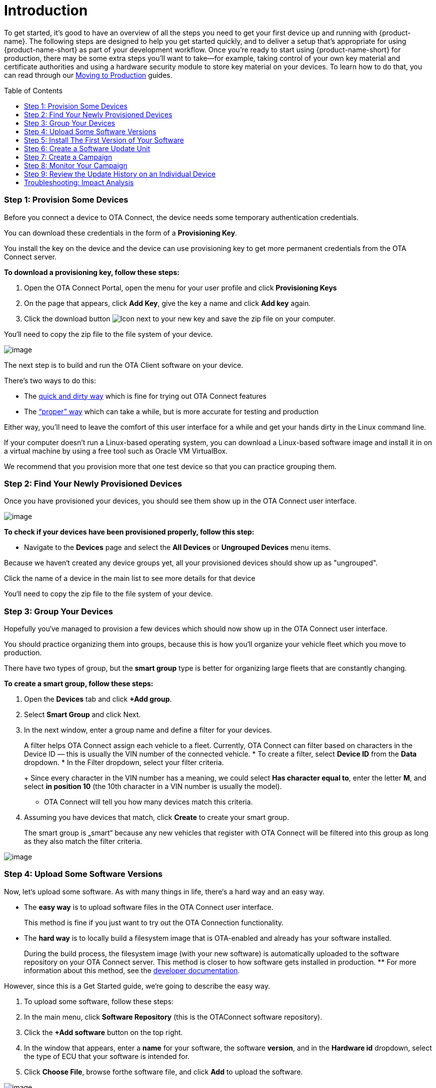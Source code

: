= Introduction
:page-layout: page
:page-categories: [quickstarts]
:page-date: 2018-02-08 17:35:40
:page-order: 1
:icons: font
:toc: macro

To get started, it's good to have an overview of all the steps you need to get your first device up and running with {product-name}. The following steps are designed to help you get started quickly, and to deliver a setup that's appropriate for using {product-name-short} as part of your development workflow. Once you're ready to start using {product-name-short} for production, there may be some extra steps you'll want to take--for example, taking control of your own key material and certificate authorities and using a hardware security module to store key material on your devices. To learn how to do that, you can read through our link:../prod/prod-intro.html[Moving to Production] guides.

toc::[]

=== Step 1: Provision Some Devices

Before you connect a device to OTA Connect, the device needs some temporary authentication credentials.

You can download these credentials in the form of a *Provisioning Key*.

You install the key on the device and the device can use provisioning key to get more permanent credentials from the OTA Connect server.

*To download a provisioning key, follow these steps:*

1.  Open the OTA Connect Portal, open the menu for your user profile and click *Provisioning Keys*
2.  On the page that appears, click *Add Key*, give the key a name and click *Add key* again.
3.  Click the download button image:../images/download.svg[Icon] next to your new key and save the zip file on your computer.

You‘ll need to copy the zip file to the file system of your device.

image:../images/s1-prov.svg[image]

The next step is to build and run the OTA Client software on your device.

There’s two ways to do this:

* The https://docs.ota.here.com/quickstarts/install-a-client-locally-with-fake-secondaries.html[quick and dirty way] which is fine for trying out OTA Connect features
* The https://docs.ota.here.com/quickstarts/start-intro.html[“proper” way] which can take a while, but is more accurate for testing and production

Either way, you’ll need to leave the comfort of this user interface for a while and get your hands dirty in the Linux command line.

If your computer doesn’t run a Linux-based operating system, you can download a Linux-based software image and install it in on a virtual machine by using a free tool such as Oracle VM VirtualBox.

We recommend that you provision more that one test device so that you can practice grouping them.

=== Step 2: Find Your Newly Provisioned Devices

Once you have provisioned your devices, you should see them show up in the OTA Connect user interface.

image:../images/s2-find.svg[image]

*To check if your devices have been provisioned properly, follow this step:*

* Navigate to the *Devices* page and select the *All Devices* or *Ungrouped Devices* menu items.

Because we haven‘t created any device groups yet, all your provisioned devices should show up as "ungrouped".

Click the name of a device in the main list to see more details for that device

You‘ll need to copy the zip file to the file system of your device.

=== Step 3: Group Your Devices

Hopefully you‘ve managed to provision a few devices which should now show up in the OTA Connect user interface.

You should practice organizing them into groups, because this is how you‘ll organize your vehicle fleet which you move to production.

There have two types of group, but the *smart group* type is better for organizing large fleets that are constantly changing.

*To create a smart group, follow these steps:*

1.  Open the *Devices* tab and click *+Add group*.
2.  Select *Smart Group* and click Next.
3.  In the next window, enter a group name and define a filter for your devices.
+
A filter helps OTA Connect assign each vehicle to a fleet. Currently, OTA Connect can filter based on characters in the Device ID — this is usually the VIN number of the connected vehicle.
* To create a filter, select *Device ID* from the *Data* dropdown.
* In the Filter dropdown, select your filter criteria.
+
Since every character in the VIN number has a meaning, we could select *Has character equal to*, enter the letter *M*, and select *in position 10* (the 10th character in a VIN number is usually the model).
* OTA Connect will tell you how many devices match this criteria.
4.  Assuming you have devices that match, click *Create* to create your smart group.
+
The smart group is „smart“ because any new vehicles that register with OTA Connect will be filtered into this group as long as they also match the filter criteria.

image:../images/s3-group.svg[image]

=== Step 4: Upload Some Software Versions

Now, let‘s upload some software. As with many things in life, there‘s a hard way and an easy way.

* The *easy way* is to upload software files in the OTA Connect user interface.
+
This method is fine if you just want to try out the OTA Connection functionality.
* The *hard way* is to locally build a filesystem image that is OTA-enabled and already has your software installed.
+
During the build process, the filesystem image (with your new software) is automatically uploaded to the software repository on your OTA Connect server. This method is closer to how software gets installed in production.
** For more information about this method, see the https://docs.ota.here.com/quickstarts/start-intro.html[developer documentation].

However, since this is a Get Started guide, we‘re going to describe the easy way.

1.  To upload some software, follow these steps:
2.  In the main menu, click *Software Repository* (this is the OTAConnect software repository).
3.  Click the *+Add software* button on the top right.
4.  In the window that appears, enter a *name* for your software, the software *version*, and in the *Hardware id* dropdown, select the type of ECU that your software is intended for.
5.  Click *Choose File*, browse forthe software file, and click *Add* to upload the software.

image:../images/s4-software_upload.svg[image]

If you want to practice updating software, you might want to repeat this process and upload another version of the file and enter a newer *software version*.

This way, you have two sets of software. The current version, and the version that you want to upgrade to.


=== Step 5: Install The First Version of Your Software


Now that you‘ve uploaded some software, you should install it on a test device.

* *Installing* the first version of software is a different process from **updating** software.
* However, we can‘t show you how to update software unless the device is already running that software.

To install the first version of your software on a test device, follow these steps:

1.  Open the device details that we first looked at in === Step 3
2.  Navigate to **Devices**, select a device group, and select a test device within that group.
3.  Click the *primary ECU*, and in the *SOFTWARE* section, locate the software that you uploaded in the previous step.
* If you uploaded two versions of the same software, you should see a row for each version that you uploaded.
4.  Click the *first version* that you uploaded.
* In the right-hand *PROPERTIES* panel, you‘ll see more details about the selected software version — the status should be *Not Installed*
+
.
5.  Click the *Install* button at the bottom of the *PROPERTIES* section.
* OTA Connect will remotely install the software on your test device.

image:../images/s5-install_device.svg[image]

Note that this isn‘t the standard way to install new software in production, but it‘s a simple way to show you how OTA Connect works.

To learn about installing new software in production, see our https://docs.ota.here.com/quickstarts/start-intro.html[*developer documentation*]

=== Step 6: Create a Software Update Unit

When you create a software update, you need to define two basic „assignment criteria“.

* The *type of ECU* that the software applies to.
* The *current version* of the software that you want update.

*To create a software update, follow these steps:*

1.  Click *Updates*, and in the top right, click *+Create new update*.
2.  In the window that appears, give your update a name and add a brief description.
3.  In the section *Select Hardware ids*, select the types of ECU that the update should apply to and click *Continue*.
4.  In the next window, define the software version that you want to upgrade *from* and the version that you want to upgrade *to*.
* In the *From* section, open the *Software* dropdown and select the name of your software.
** In the *From* section, open the **Version** dropdown and select the software version to upgrade from.
** In the *To* section, open the *Software* dropdown and again select the name of your software.
** In the *To* section, open the *Version* dropdown and select the software version to upgrade to.
5.  Click *Save*.

image:../images/s6-create_update.svg[image]

You might be wondering how to select the vehicle fleet that is supposed to receive this update.

That step is covered when you create a *Campaign* which we‘ll get to next...

=== Step 7: Create a Campaign

When you create a campaign, you select the update that you want to deploy and define how you want to deploy it.

*To create a campaign, follow these steps:*

1.  Click *Campaigns* and click *Create Campaign*.
2.  In the wizard that appears, enter a campaign name and click *Next*.
3.  Select the device groups that you want to deploy the update to.
* In the second step of our Getting Started guide, we showed you how to create a smart group.
* If you created a smart group for a test vehicle fleet, you can select it here.
* Click *Next*.
4.  Select the software update that you created previously and click *Next*.
* The next few steps are optional for now, so we‘re going to leave them at their default settings. Here‘s a brief explanation of those steps:
** *Distribution settings* – Configure the campaign so that end users must consent to the update. You can define your own notification text for the end user to read.
** *Dependencies Management* – Configure the campaign to check for required software dependencies before installing the update.
** *Programming Sequencer* – Configure the sequence in which each piece of software is installed. You can also configure some rollback behavior in case any piece of software failed to install.
5.  Click *Next* until you get to the *Summary* step, then click *Launch*.

image:../images/s7-create_campaign.svg[image]

=== Step 8: Monitor Your Campaign

After you launch a campaign you can open the *Campaign Details* to monitor the progress of the campaign and look for any installation issues.

*To see the Campaign Details, follow these steps:*

Click *Campaigns* and click a status tab.

* Assuming your campaign is still running you would click the *Running* tab.
* If your campaign is a test campaign, it might finish quickly, in which case, you‘ll find it on the *Finished* tab

In the campaign list, click your campaign.

You should see the progress details for your campaign.

image:../images/s8-monitor_campaign.svg[image]

You‘ll see a summary of all the update attempts for each device grouped by status:

*Success* indicates the number of devices where the software was successfully updated.

*Queued* indicates the number of devices that are still waiting to be updated.

* These devices might be offline or the OTA Connect server is waiting until a previous batch of updates has completed.

*Failure* indicates the number of devices where the update attempt failed.

* If there are update failures, the campaign details include a breakdown by individual failure code.
* To get a list of individual devices affected by the failure code, click the Export image:../images/download.svg[Icon] button next to the relevant failure code.

*Not Processed* indicates devices that weren‘t processed by the OTA Connect server for some strange reason.

*Not Impacted* indicates devices that were targeted by the campaign by were ignored because they did not match the criteria of the selected update.

* A common cause for this status is when the device is not running the same version of the software that is defined in the *From* criteria of the update.

*Canceled* indicates updates that were canceled either on the device itself or from the device details page of an individual device.

=== Step 9: Review the Update History on an Individual Device

At some point you might need to assist a specific customer who is having trouble with the software on their vehicle.

In this case, your customer support team can use the VIN number of the vehicle to find the device in OTA Connect. Then, they can inspect an individual device to get more details about the problem.

*To see the update history for an individual device, follow these steps:*

1.  Open the device details:
* Navigate to the *Devices* page.
* Search for the affected device by entering the VIN number in the search box.
* Click the device name to open the device details.
2.  If it isn‘t open already, click the *History* tab.
+
On this tab, you can see all the updates that were performed on the device. If applicable, you also see the campaign that the update was associated with. Note that it‘s possible to update a single device, so updates don‘t always have an associated campaign.
+
Failed updates are indicated in red with the failure code that the device reported.

image:../images/s9-device_history.svg[image]


=== Troubleshooting: Impact Analysis

After you upload and deploy software, you might receive reports that a particular software version has a defect. Eventually, you‘ll need to deploy a recall campaign to update the affected devices.

In the short term, you‘ll want to prevent anyone else from installing the defective software in another software update. You do this by blacklisting the software.

If you‘ve blacklisted some software, you can see how many devices or vehicles are impacted by the defective software.

*To blacklist a piece of software, follow these steps:*

1.  Navigate to the *Devices* page.
2.  Search for a device that you know is running the defective software and open the device details for that device
3.  In the HARDWARE section, locate the primary ECU and click the info icon image:../images/info.svg[Icon].
4.  In the window that appears, click the *Packages* tab and use the search box to filter for the defective software version.
5.  Click the blacklist icon image:../images/ban_grey.png[Icon] next to the version number.

*To see the impact of blacklisted software, open the Impact analysis page:*

* In the left-hand pane, you can see the total number of devices that are running the defective software package.
* The main graph shows you the proportion of devices running the blacklisted software package in relation to all devices running any kind of blacklisted software.
* For example:
** Suppose that you have 18 devices running the blacklisted software "IVI-Bluetooth_V2-1".
** In total, you have 33 devices running some kind of blacklisted software.
** That means, out of ll the devices that are running blacklisted software, 54% are running the blacklisted software "IVI-Bluetooth_V2-1".

image:../images/s10-impact_analysis.svg[image]